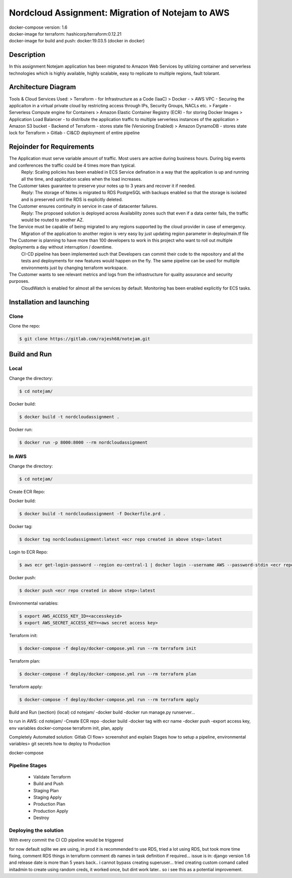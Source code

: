 *************************************************
Nordcloud Assignment: Migration of Notejam to AWS
*************************************************

| docker-compose version: 1.6
| docker-image for terraform: hashicorp/terraform:0.12.21
| docker-image for build and push: docker:19.03.5 (docker in docker)


===========
Description
===========
In this assignment Notejam application has been migrated to Amazon Web Services by utilizing container and serverless technologies which is highly available, highly scalable, easy to replicate to multiple regions, fault tolarant.

====================
Architecture Diagram
====================
.. image:: ArchitectureDiagram.png
    :width: 200px
    :align: center
    :height: 100px
    :alt: alternate text

Tools & Cloud Services Used:
> Terraform - for Infrastructure as a Code (IaaC)
> Docker - 
> AWS VPC - Securing the applicaiton in a virtual private cloud by restricting access through IPs, Security Groups, NACLs etc.
> Fargate - Serverless Compute engine for Containers
> Amazon Elastic Container Registry (ECR) - for storing Docker Images
> Application Load Balancer - to distribute the application traffic to multiple serverless instances of the application
> Amazon S3 bucket - Backend of Terraform - stores state file (Versioning Enabled)
> Amazon DynamoDB - stores state lock for Terraform
> Gitlab - CI&CD deployment of entire pipeline

==========================
Rejoinder for Requirements
==========================

The Application must serve variable amount of traffic. Most users are active during business hours. During big events and conferences the traffic could be 4 times more than typical.
    Reply: Scaling policies has been enabled in ECS Service defination in a way that the application is up and running all the time, and application scales when the load increases.
    
The Customer takes guarantee to preserve your notes up to 3 years and recover it if needed.
    Reply: The storage of Notes is migrated to RDS PostgreSQL with backups enabled so that the storage is isolated and is preserved until the RDS is explicitly deleted.

The Customer ensures continuity in service in case of datacenter failures.
    Reply: The proposed solution is deployed across Availability zones such that even if a data center fails, the traffic would be routed to another AZ.

The Service must be capable of being migrated to any regions supported by the cloud provider in case of emergency.
    Migration of the application to another region is very easy by just updating region parameter in deploy/main.tf file

The Customer is planning to have more than 100 developers to work in this project who want to roll out multiple deployments a day without interruption / downtime.
    CI-CD pipeline has been implemented such that Developers can commit their code to the repository and all the tests and deployments for new features would happen on the fly.
    The same pipeline can be used for multiple environments just by changing terraform workspace.

The Customer wants to see relevant metrics and logs from the infrastructure for quality assurance and security purposes.
    CloudWatch is enabled for almost all the services by default. Monitoring has been enabled explicitly for ECS tasks.


==========================
Installation and launching
==========================

-----
Clone
-----

Clone the repo:

.. code-block:: bash

    $ git clone https://gitlab.com/rajesh68/notejam.git 

=============
Build and Run
=============

-----
Local
-----

Change the directory:

.. code-block:: bash

    $ cd notejam/

Docker build:

.. code-block:: bash

    $ docker build -t nordcloudassignment .

Docker run:

.. code-block:: bash

    $ docker run -p 8000:8000 --rm nordcloudassignment


------
In AWS
------

Change the directory:

.. code-block:: bash

    $ cd notejam/

Create ECR Repo:


Docker build:

.. code-block:: bash

    $ docker build -t nordcloudassignment -f Dockerfile.prd .

Docker tag:

.. code-block:: bash

    $ docker tag nordcloudassignment:latest <ecr repo created in above step>:latest

Login to ECR Repo:

.. code-block:: bash

    $ aws ecr get-login-password --region eu-central-1 | docker login --username AWS --password-stdin <ecr repo created in above step>

Docker push:

.. code-block:: bash

    $ docker push <ecr repo created in above step>:latest

Environmental variables:

.. code-block:: bash

    $ export AWS_ACCESS_KEY_ID=<accesskeyid>
    $ export AWS_SECRET_ACCESS_KEY=<aws secret access key>

Terraform init:

.. code-block:: bash

    $ docker-compose -f deploy/docker-compose.yml run --rm terraform init

Terraform plan:

.. code-block:: bash

    $ docker-compose -f deploy/docker-compose.yml run --rm terraform plan

Terraform apply:

.. code-block:: bash

    $ docker-compose -f deploy/docker-compose.yml run --rm terraform apply




Build and Run (section) (local)
cd notejam/
-docker build
-docker run manage.py runserver...

to run in AWS:
cd notejam/
-Create ECR repo
-docker build
-docker tag with ecr name
-docker push
-export access key, env variables
docker-compose terraform init, plan, apply

Completely Automated solution:
Gitlab CI flow> screenshot and explain Stages
how to setup a pipeline, environmental variables> git secrets
how to deploy to Production



docker-compose


---------------
Pipeline Stages
---------------
  - Validate Terraform
  - Build and Push
  - Staging Plan
  - Staging Apply
  - Production Plan
  - Production Apply
  - Destroy

----------------------
Deploying the solution
----------------------
| With every commit the CI CD pipeline would be triggered


for now default sqlite we are using, in prod it is recommended to use RDS, tried a lot using RDS, but took more time fixing, comment RDS things in terraform
comment db names in task definition if required...
issue is in: django version 1.6 and release date is more than 5 years back.. i cannot bypass creating superuser... 
tried creating custom comand called initadmin to create using random creds, it worked once, but dint work later.. so i see this as a potential improvement.
